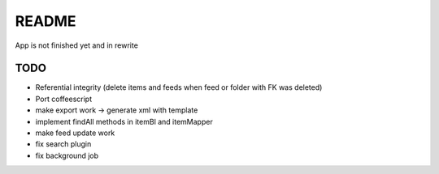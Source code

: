 README
======
App is not finished yet and in rewrite


TODO
----

* Referential integrity (delete items and feeds when feed or folder with FK was deleted)
* Port coffeescript
* make export work -> generate xml with template
* implement findAll methods in itemBl and itemMapper
* make feed update work
* fix search plugin
* fix background job